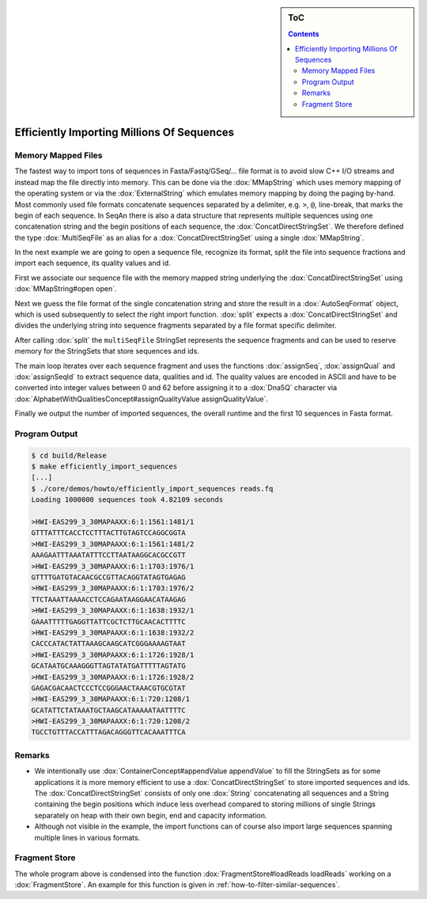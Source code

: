.. sidebar:: ToC

   .. contents::


.. _how-to-efficiently-import-millions-of-sequences:

Efficiently Importing Millions Of Sequences
===========================================

Memory Mapped Files
-------------------

The fastest way to import tons of sequences in Fasta/Fastq/GSeq/... file format is to avoid slow C++ I/O streams and instead map the file directly into memory.
This can be done via the :dox:`MMapString` which uses memory mapping of the operating system or via the :dox:`ExternalString` which emulates memory mapping by doing the paging by-hand.
Most commonly used file formats concatenate sequences separated by a delimiter, e.g. ``>``, ``@``, line-break, that marks the begin of each sequence.
In SeqAn there is also a data structure that represents multiple sequences using one concatenation string and the begin positions of each sequence, the :dox:`ConcatDirectStringSet`.
We therefore defined the type :dox:`MultiSeqFile` as an alias for a :dox:`ConcatDirectStringSet` using a single :dox:`MMapString`.

In the next example we are going to open a sequence file, recognize its format, split the file into sequence fractions and import each sequence, its quality values and id.

.. includefrags:: core/demos/howto/efficiently_import_sequences.cpp
   :fragment: includes

First we associate our sequence file with the memory mapped string underlying the :dox:`ConcatDirectStringSet` using :dox:`MMapString#open open`.

.. includefrags:: core/demos/howto/efficiently_import_sequences.cpp
   :fragment: open_file

Next we guess the file format of the single concatenation string and store the result in a :dox:`AutoSeqFormat` object, which is used subsequently to select the right import function.
:dox:`split` expects a :dox:`ConcatDirectStringSet` and divides the underlying string into sequence fragments separated by a file format specific delimiter.

.. includefrags:: core/demos/howto/efficiently_import_sequences.cpp
   :fragment: guess_and_split

After calling :dox:`split` the ``multiSeqFile`` StringSet represents the sequence fragments and can be used to reserve memory for the StringSets that store sequences and ids.

.. includefrags:: core/demos/howto/efficiently_import_sequences.cpp
   :fragment: reserve

The main loop iterates over each sequence fragment and uses the functions :dox:`assignSeq`, :dox:`assignQual` and :dox:`assignSeqId` to extract sequence data, qualities and id.
The quality values are encoded in ASCII and have to be converted into integer values between 0 and 62 before assigning it to a :dox:`Dna5Q` character via :dox:`AlphabetWithQualitiesConcept#assignQualityValue assignQualityValue`.

.. includefrags:: core/demos/howto/efficiently_import_sequences.cpp
   :fragment: read_sequences

Finally we output the number of imported sequences, the overall runtime and the first 10 sequences in Fasta format.

.. includefrags:: core/demos/howto/efficiently_import_sequences.cpp
   :fragment: output

Program Output
--------------

.. code-block:: console

   $ cd build/Release
   $ make efficiently_import_sequences
   [...]
   $ ./core/demos/howto/efficiently_import_sequences reads.fq
   Loading 1000000 sequences took 4.82109 seconds

   >HWI-EAS299_3_30MAPAAXX:6:1:1561:1481/1
   GTTTATTTCACCTCCTTTACTTGTAGTCCAGGCGGTA
   >HWI-EAS299_3_30MAPAAXX:6:1:1561:1481/2
   AAAGAATTTAAATATTTCCTTAATAAGGCACGCCGTT
   >HWI-EAS299_3_30MAPAAXX:6:1:1703:1976/1
   GTTTTGATGTACAACGCCGTTACAGGTATAGTGAGAG
   >HWI-EAS299_3_30MAPAAXX:6:1:1703:1976/2
   TTCTAAATTAAAACCTCCAGAATAAGGAACATAAGAG
   >HWI-EAS299_3_30MAPAAXX:6:1:1638:1932/1
   GAAATTTTTGAGGTTATTCGCTCTTGCAACACTTTTC
   >HWI-EAS299_3_30MAPAAXX:6:1:1638:1932/2
   CACCCATACTATTAAAGCAAGCATCGGGAAAAGTAAT
   >HWI-EAS299_3_30MAPAAXX:6:1:1726:1928/1
   GCATAATGCAAAGGGTTAGTATATGATTTTTAGTATG
   >HWI-EAS299_3_30MAPAAXX:6:1:1726:1928/2
   GAGACGACAACTCCCTCCGGGAACTAAACGTGCGTAT
   >HWI-EAS299_3_30MAPAAXX:6:1:720:1208/1
   GCATATTCTATAAATGCTAAGCATAAAAATAATTTTC
   >HWI-EAS299_3_30MAPAAXX:6:1:720:1208/2
   TGCCTGTTTACCATTTAGACAGGGTTCACAAATTTCA

Remarks
-------

* We intentionally use :dox:`ContainerConcept#appendValue appendValue` to fill the StringSets as for some applications it is more memory efficient to use a :dox:`ConcatDirectStringSet` to store imported sequences and ids.
  The :dox:`ConcatDirectStringSet` consists of only one :dox:`String` concatenating all sequences and a String containing the begin positions which induce less overhead compared to storing millions of single Strings separately on heap with their own begin, end and capacity information.
* Although not visible in the example, the import functions can of course also import large sequences spanning multiple lines in various formats.

Fragment Store
--------------

The whole program above is condensed into the function :dox:`FragmentStore#loadReads loadReads` working on a :dox:`FragmentStore`.
An example for this function is given in :ref:`how-to-filter-similar-sequences`.
